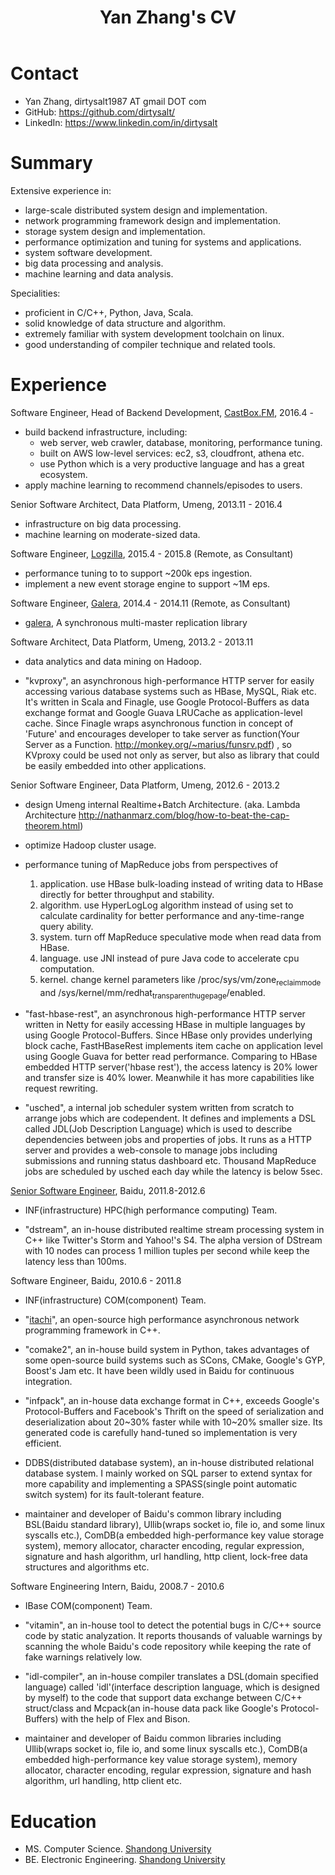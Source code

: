 #+title: Yan Zhang's CV
#+options: toc:nil

* Contact
- Yan Zhang, dirtysalt1987 AT gmail DOT com
- GitHub: https://github.com/dirtysalt/
- LinkedIn: https://www.linkedin.com/in/dirtysalt

* Summary
Extensive experience in:
- large-scale distributed system design and implementation.
- network programming framework design and implementation.
- storage system design and implementation.
- performance optimization and tuning for systems and applications.
- system software development.
- big data processing and analysis.
- machine learning and data analysis.

Specialities:
- proficient in C/C++, Python, Java, Scala.
- solid knowledge of data structure and algorithm.
- extremely familiar with system development toolchain on linux.
- good understanding of compiler technique and related tools.

* Experience
Software Engineer, Head of Backend Development, [[http://castbox.fm/][CastBox.FM]], 2016.4 -

- build backend infrastructure, including:
  - web server, web crawler, database, monitoring, performance tuning.
  - built on AWS low-level services: ec2, s3, cloudfront, athena etc.
  - use Python which is a very productive language and has a great ecosystem.
- apply machine learning to recommend channels/episodes to users.


Senior Software Architect, Data Platform, Umeng, 2013.11 - 2016.4

- infrastructure on big data processing.
- machine learning on moderate-sized data.

Software Engineer, [[http://logzilla.net/][Logzilla]], 2015.4 - 2015.8 (Remote, as Consultant)

- performance tuning to to support ~200k eps ingestion.
- implement a new event storage engine to support ~1M eps.

Software Engineer, [[http://galeracluster.com/][Galera]], 2014.4 - 2014.11 (Remote, as Consultant)

- [[https://github.com/codership/galera][galera]], A synchronous multi-master replication library

Software Architect, Data Platform, Umeng, 2013.2 - 2013.11

- data analytics and data mining on Hadoop.

- "kvproxy", an asynchronous high-performance HTTP server for easily accessing various database systems such as HBase, MySQL, Riak etc. It's written in Scala and Finagle, use Google Protocol-Buffers as data exchange format and Google Guava LRUCache as application-level cache. Since Finagle wraps asynchronous function in concept of 'Future' and encourages developer to take server as function(Your Server as a Function. http://monkey.org/~marius/funsrv.pdf) , so KVproxy could be used not only as server, but also as library that could be easily embedded into other applications.

Senior Software Engineer, Data Platform, Umeng, 2012.6 - 2013.2

- design Umeng internal Realtime+Batch Architecture. (aka. Lambda Architecture http://nathanmarz.com/blog/how-to-beat-the-cap-theorem.html)

- optimize Hadoop cluster usage.

- performance tuning of MapReduce jobs from perspectives of
  1. application. use HBase bulk-loading instead of writing data to HBase directly for better throughput and stability.
  2. algorithm. use HyperLogLog algorithm instead of using set to calculate cardinality for better performance and any-time-range query ability.
  3. system. turn off MapReduce speculative mode when read data from HBase.
  4. language. use JNI instead of pure Java code to accelerate cpu computation.
  5. kernel. change kernel parameters like /proc/sys/vm/zone_reclaim_mode and /sys/kernel/mm/redhat_transparent_hugepage/enabled.

- "fast-hbase-rest", an asynchronous high-performance HTTP server written in Netty for easily accessing HBase in multiple languages by using Google Protocol-Buffers. Since HBase only provides underlying block cache, FastHBaseRest implements item cache on application level using Google Guava for better read performance. Comparing to HBase embedded HTTP server('hbase rest'), the access latency is 20% lower and transfer size is 40% lower. Meanwhile it has more capabilities like request rewriting.

- "usched", a internal job scheduler system written from scratch to arrange jobs which are codependent. It defines and implements a DSL called JDL(Job Description Language) which is used to describe dependencies between jobs and properties of jobs. It runs as a HTTP server and provides a web-console to manage jobs including submissions and running status dashboard etc. Thousand MapReduce jobs are scheduled by usched each day while the latency is below 5sec.

[[file:images/baidu-inf-com-2010q4.jpg][Senior Software Engineer]], Baidu, 2011.8-2012.6

- INF(infrastructure) HPC(high performance computing) Team.

- "dstream", an in-house distributed realtime stream processing system in C++ like Twitter's Storm and Yahoo!'s S4. The alpha version of DStream with 10 nodes can process 1 million tuples per second while keep the latency less than 100ms.

Software Engineer, Baidu, 2010.6 - 2011.8

- INF(infrastructure) COM(component) Team.

- "[[file:~/repo/dirtysalt.github.io/codes/cc/itachi/][itachi]]", an open-source high performance asynchronous network programming framework in C++.

- "comake2", an in-house build system in Python, takes advantages of some open-source build systems such as SCons, CMake, Google's GYP, Boost's Jam etc. It have been wildly used in Baidu for continuous integration.

- "infpack", an in-house data exchange format in C++, exceeds Google's Protocol-Buffers and Facebook's Thrift on the speed of serialization and deserialization about 20~30% faster while with 10~20% smaller size. Its generated code is carefully hand-tuned so implementation is very efficient.

- DDBS(distributed database system), an in-house distributed relational database system. I mainly worked on SQL parser to extend syntax for more capability and implementing a SPASS(single point automatic switch system) for its fault-tolerant feature.

- maintainer and developer of Baidu's common library including BSL(Baidu standard library), Ullib(wraps socket io, file io, and some linux syscalls etc.), ComDB(a embedded high-performance key value storage system), memory allocator, character encoding, regular expression, signature and hash algorithm, url handling, http client, lock-free data structures and algorithms etc.

Software Engineering Intern, Baidu, 2008.7 - 2010.6

- IBase COM(component) Team.

- "vitamin", an in-house tool to detect the potential bugs in C/C++ source code by static analyzation. It reports thousands of valuable warnings by scanning the whole Baidu's code repository while keeping the rate of fake warnings relatively low.

- "idl-compiler", an in-house compiler translates a DSL(domain specified language) called 'idl'(interface description language, which is designed by myself) to the code that support data exchange between C/C++ struct/class and Mcpack(an in-house data pack like Google's Protocol-Buffers) with the help of Flex and Bison.

- maintainer and developer of Baidu common libraries including Ullib(wraps socket io, file io, and some linux syscalls etc.), ComDB(a embedded high-performance key value storage system), memory allocator, character encoding, regular expression, signature and hash algorithm, url handling, http client etc.

* Education
- MS. Computer Science. [[http://www.sdu.edu.cn/][Shandong University]]
- BE. Electronic Engineering. [[http://www.sdu.edu.cn/][Shandong University]]
